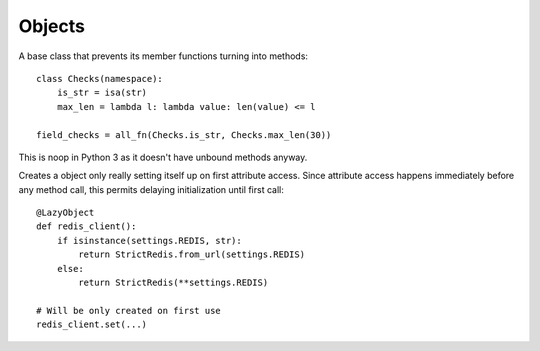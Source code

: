 Objects
=======

.. decorator:: cached_property

    Creates a property caching its result. One can rewrite cached value simply by assigning property. And clear cache by deleting it.

    A great way to lazily attach some data to an object::

        class MyUser(AbstractBaseUser):
            @cached_property
            def public_phones(self):
                return list(self.phones.filter(confirmed=True, public=True))

    **CAVEAT:** only one cached value is stored for each property, so if you call ancestors cached property from outside of corresponding child property it will save ancestors value, which will prevent future evaluations from ever calling child function.


.. decorator:: cached_readonly

    Creates a read-only property caching its result. Same as :func:`cached_property` but protected against rewrites.


.. decorator:: monkey(cls_or_module, name=None)

    Monkey-patches class or module by adding decorated function or property to it named ``name`` or the same as decorated function. Saves overwritten method to ``original`` attribute of decorated function for a kind of inheritance::

        # A simple caching of all get requests,
        # even for models for which you can't easily change Manager
        @monkey(QuerySet)
        def get(self, *args, **kwargs):
            if not args and list(kwargs) == ['pk']:
                cache_key = '%s:%d' % (self.model, kwargs['pk'])
                result = cache.get(cache_key)
                if result is None:
                    result = get.original(self, *args, **kwargs)
                    cache.set(cache_key, result)
                return result
            else:
                return get.original(self, *args, **kwargs)


.. class:: namespace

    A base class that prevents its member functions turning into methods::

        class Checks(namespace):
            is_str = isa(str)
            max_len = lambda l: lambda value: len(value) <= l

        field_checks = all_fn(Checks.is_str, Checks.max_len(30))

    This is noop in Python 3 as it doesn't have unbound methods anyway.


.. class:: LazyObject(init)

    Creates a object only really setting itself up on first attribute access. Since attribute access happens immediately before any method call, this permits delaying initialization until first call::

        @LazyObject
        def redis_client():
            if isinstance(settings.REDIS, str):
                return StrictRedis.from_url(settings.REDIS)
            else:
                return StrictRedis(**settings.REDIS)

        # Will be only created on first use
        redis_client.set(...)


.. raw:: html
    :file: descriptions.html
